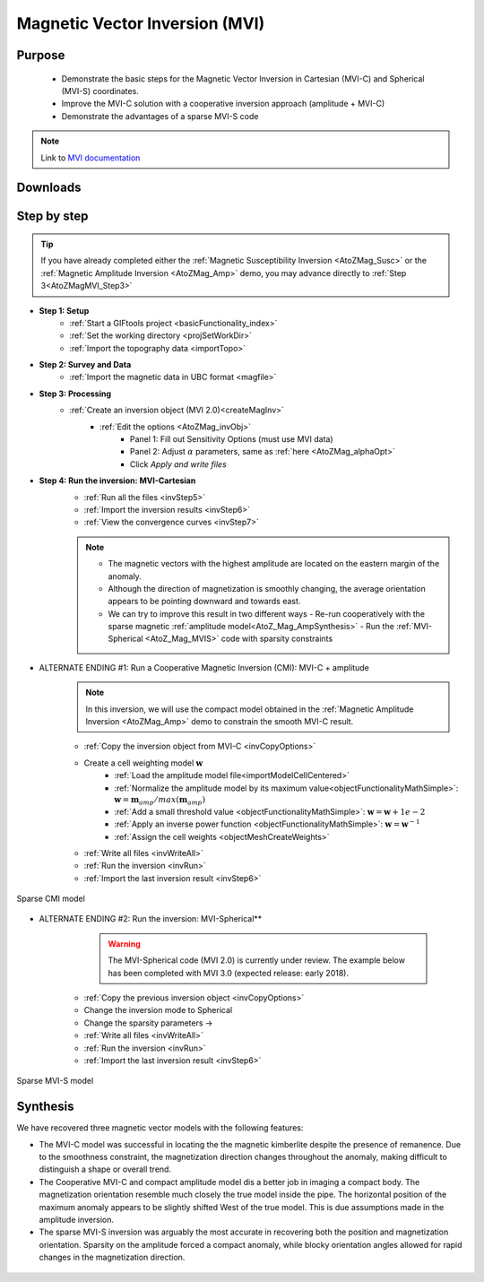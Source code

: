 .. _AtoZMag_MVI:

Magnetic Vector Inversion (MVI)
===============================

Purpose
^^^^^^^

 - Demonstrate the basic steps for the Magnetic Vector Inversion in Cartesian (MVI-C) and Spherical (MVI-S) coordinates.
 - Improve the MVI-C solution with a cooperative inversion approach (amplitude + MVI-C)
 - Demonstrate the advantages of a sparse MVI-S code

.. note:: Link to `MVI documentation <http://mvi.readthedocs.io/en/latest/>`_

Downloads
^^^^^^^^^

.. example::    - `Download the demo <https://github.com/ubcgif/GIFtoolsCookbook/raw/master/assets/AtoZ_mag_4Download.zip>`_
                    - Requires at least `GIFtools version 2.1.3 (Oct 2017) <https://gif.eos.ubc.ca/GIFtools/downloads2#Installation>`_
                    - Requires `MVI v2.0 <http://gif.eos.ubc.ca/GIFtools>`_


Step by step
^^^^^^^^^^^^

.. tip:: If you have already completed either the :ref:`Magnetic Susceptibility Inversion
         <AtoZMag_Susc>` or the :ref:`Magnetic Amplitude Inversion
         <AtoZMag_Amp>` demo, you may advance directly to :ref:`Step
         3<AtoZMagMVI_Step3>`

- **Step 1: Setup**
    - :ref:`Start a GIFtools project <basicFunctionality_index>`
    - :ref:`Set the working directory <projSetWorkDir>`
    - :ref:`Import the topography data <importTopo>`

- **Step 2: Survey and Data**
    - :ref:`Import the magnetic data in UBC format <magfile>`

.. _AtoZMagMVI_Step3:

- **Step 3: Processing**
    - :ref:`Create an inversion object (MVI 2.0)<createMagInv>`
        - :ref:`Edit the options <AtoZMag_invObj>`
            - Panel 1: Fill out Sensitivity Options (must use MVI data)
            - Panel 2: Adjust :math:`\alpha` parameters, same as :ref:`here <AtoZMag_alphaOpt>`
            - Click *Apply and write files*

.. _AtoZMVI_C:

- **Step 4: Run the inversion: MVI-Cartesian**
    - :ref:`Run all the files <invStep5>`
    - :ref:`Import the inversion results <invStep6>`
    - :ref:`View the convergence curves <invStep7>`

    .. note:: - The magnetic vectors with the highest amplitude are located on the eastern margin of the anomaly.
              - Although the direction of magnetization is smoothly changing, the average orientation appears to be pointing downward and towards east.
              - We can try to improve this result in two different ways
              	- Re-run cooperatively with the sparse magnetic :ref:`amplitude model<AtoZ_Mag_AmpSynthesis>`
              	- Run the :ref:`MVI-Spherical <AtoZ_Mag_MVIS>` code with sparsity constraints

.. figure:: ./../../../images/AtoZ_Mag/AtoZ_Mag_MVI_C.png
            :align: center
            :scale: 50%


- ALTERNATE ENDING #1: Run a Cooperative Magnetic Inversion (CMI): MVI-C + amplitude
    .. note:: In this inversion, we will use the compact model obtained in the :ref:`Magnetic Amplitude Inversion <AtoZMag_Amp>` demo to constrain the smooth MVI-C result.

    .. figure:: ./../../../images/AtoZ_Mag/AtoZ_Mag_MVIOptions.png
            :align: right
            :scale: 20%

    - :ref:`Copy the inversion object from MVI-C <invCopyOptions>`
    - Create a cell weighting model :math:`\mathbf{w}`
        - :ref:`Load the amplitude model file<importModelCellCentered>`
        - :ref:`Normalize the amplitude model by its maximum value<objectFunctionalityMathSimple>`: :math:`\mathbf{w} = \mathbf{m}_{amp} / max(\mathbf{m}_{amp})`
        - :ref:`Add a small threshold value <objectFunctionalityMathSimple>`: :math:`\mathbf{w} = \mathbf{w}+1e-2`
        - :ref:`Apply an inverse power function <objectFunctionalityMathSimple>`: :math:`\mathbf{w} = \mathbf{w}^{-1}`
        - :ref:`Assign the cell weights <objectMeshCreateWeights>`
    - :ref:`Write all files <invWriteAll>`
    - :ref:`Run the inversion <invRun>`
    - :ref:`Import the last inversion result <invStep6>`

.. figure:: ./../../../images/AtoZ_Mag/AtoZ_Mag_CMI.png
            :align: center
            :scale: 50%

            Sparse CMI model

.. _AtoZ_Mag_MVIS:

- ALTERNATE ENDING #2: Run the inversion: MVI-Spherical**
	.. warning:: The MVI-Spherical code (MVI 2.0) is currently under review. The example below has been completed with MVI 3.0 (expected release: early 2018).

	.. figure:: ./../../../images/AtoZ_Mag/AtoZ_Mag_InvOptions.png
            :align: right
            :scale: 20%

    - :ref:`Copy the previous inversion object <invCopyOptions>`
    - Change the inversion mode to Spherical
    - Change the sparsity parameters ->
    - :ref:`Write all files <invWriteAll>`
    - :ref:`Run the inversion <invRun>`
    - :ref:`Import the last inversion result <invStep6>`



.. figure:: ./../../../images/AtoZ_Mag/AtoZ_Mag_MVI_S.png
            :align: center
            :scale: 50%

            Sparse MVI-S model


Synthesis
^^^^^^^^^

We have recovered three magnetic vector models with the following features:

- The MVI-C model was successful  in locating the the magnetic kimberlite
  despite the presence of remanence. Due to the smoothness constraint, the
  magnetization direction changes throughout the anomaly, making difficult to
  distinguish a shape or overall trend.

- The Cooperative MVI-C and compact amplitude model dis a better job in
  imaging a compact body. The magnetization orientation resemble much closely
  the true model inside the pipe. The horizontal position of the maximum
  anomaly appears to be slightly shifted West of the true model. This is due
  assumptions made in the amplitude inversion.

- The sparse MVI-S inversion was arguably the most accurate in recovering both
  the position and magnetization orientation. Sparsity on the amplitude forced
  a compact anomaly, while blocky orientation angles allowed for rapid changes
  in the magnetization direction.


 .. raw:: html
    :file: ./AtoZ_Mag_Synthesis.html


.. figure:: ./../../../images/AtoZ_Mag/AtoZ_Mag_True.png
            :align: center
            :scale: 0%
